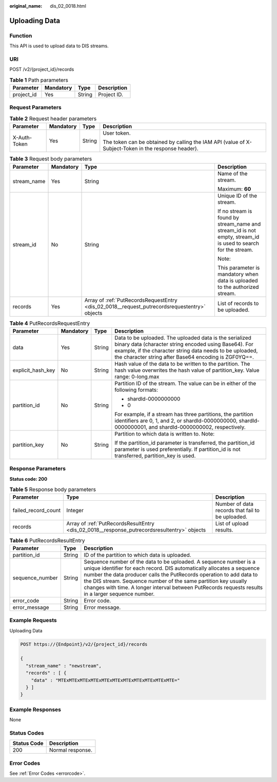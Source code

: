 :original_name: dis_02_0018.html

.. _dis_02_0018:

Uploading Data
==============

Function
--------

This API is used to upload data to DIS streams.

URI
---

POST /v2/{project_id}/records

.. table:: **Table 1** Path parameters

   ========== ========= ====== ===========
   Parameter  Mandatory Type   Description
   ========== ========= ====== ===========
   project_id Yes       String Project ID.
   ========== ========= ====== ===========

Request Parameters
------------------

.. table:: **Table 2** Request header parameters

   +-----------------+-----------------+-----------------+-----------------------------------------------------------------------------------------------------+
   | Parameter       | Mandatory       | Type            | Description                                                                                         |
   +=================+=================+=================+=====================================================================================================+
   | X-Auth-Token    | Yes             | String          | User token.                                                                                         |
   |                 |                 |                 |                                                                                                     |
   |                 |                 |                 | The token can be obtained by calling the IAM API (value of X-Subject-Token in the response header). |
   +-----------------+-----------------+-----------------+-----------------------------------------------------------------------------------------------------+

.. table:: **Table 3** Request body parameters

   +-----------------+-----------------+----------------------------------------------------------------------------------------------+--------------------------------------------------------------------------------------------------------------+
   | Parameter       | Mandatory       | Type                                                                                         | Description                                                                                                  |
   +=================+=================+==============================================================================================+==============================================================================================================+
   | stream_name     | Yes             | String                                                                                       | Name of the stream.                                                                                          |
   |                 |                 |                                                                                              |                                                                                                              |
   |                 |                 |                                                                                              | Maximum: **60**                                                                                              |
   +-----------------+-----------------+----------------------------------------------------------------------------------------------+--------------------------------------------------------------------------------------------------------------+
   | stream_id       | No              | String                                                                                       | Unique ID of the stream.                                                                                     |
   |                 |                 |                                                                                              |                                                                                                              |
   |                 |                 |                                                                                              | If no stream is found by stream_name and stream_id is not empty, stream_id is used to search for the stream. |
   |                 |                 |                                                                                              |                                                                                                              |
   |                 |                 |                                                                                              | Note:                                                                                                        |
   |                 |                 |                                                                                              |                                                                                                              |
   |                 |                 |                                                                                              | This parameter is mandatory when data is uploaded to the authorized stream.                                  |
   +-----------------+-----------------+----------------------------------------------------------------------------------------------+--------------------------------------------------------------------------------------------------------------+
   | records         | Yes             | Array of :ref:`PutRecordsRequestEntry <dis_02_0018__request_putrecordsrequestentry>` objects | List of records to be uploaded.                                                                              |
   +-----------------+-----------------+----------------------------------------------------------------------------------------------+--------------------------------------------------------------------------------------------------------------+

.. _dis_02_0018__request_putrecordsrequestentry:

.. table:: **Table 4** PutRecordsRequestEntry

   +-------------------+-----------------+-----------------+---------------------------------------------------------------------------------------------------------------------------------------------------------------------------------------------------------------------------------------+
   | Parameter         | Mandatory       | Type            | Description                                                                                                                                                                                                                           |
   +===================+=================+=================+=======================================================================================================================================================================================================================================+
   | data              | Yes             | String          | Data to be uploaded. The uploaded data is the serialized binary data (character string encoded using Base64). For example, if the character string data needs to be uploaded, the character string after Base64 encoding is ZGF0YQ==. |
   +-------------------+-----------------+-----------------+---------------------------------------------------------------------------------------------------------------------------------------------------------------------------------------------------------------------------------------+
   | explicit_hash_key | No              | String          | Hash value of the data to be written to the partition. The hash value overwrites the hash value of partition_key. Value range: 0-long.max                                                                                             |
   +-------------------+-----------------+-----------------+---------------------------------------------------------------------------------------------------------------------------------------------------------------------------------------------------------------------------------------+
   | partition_id      | No              | String          | Partition ID of the stream. The value can be in either of the following formats:                                                                                                                                                      |
   |                   |                 |                 |                                                                                                                                                                                                                                       |
   |                   |                 |                 | -  shardId-0000000000                                                                                                                                                                                                                 |
   |                   |                 |                 |                                                                                                                                                                                                                                       |
   |                   |                 |                 | -  0                                                                                                                                                                                                                                  |
   |                   |                 |                 |                                                                                                                                                                                                                                       |
   |                   |                 |                 | For example, if a stream has three partitions, the partition identifiers are 0, 1, and 2, or shardId-0000000000, shardId-0000000001, and shardId-0000000002, respectively.                                                            |
   +-------------------+-----------------+-----------------+---------------------------------------------------------------------------------------------------------------------------------------------------------------------------------------------------------------------------------------+
   | partition_key     | No              | String          | Partition to which data is written to. Note:                                                                                                                                                                                          |
   |                   |                 |                 |                                                                                                                                                                                                                                       |
   |                   |                 |                 | If the partition_id parameter is transferred, the partition_id parameter is used preferentially. If partition_id is not transferred, partition_key is used.                                                                           |
   +-------------------+-----------------+-----------------+---------------------------------------------------------------------------------------------------------------------------------------------------------------------------------------------------------------------------------------+

Response Parameters
-------------------

**Status code: 200**

.. table:: **Table 5** Response body parameters

   +---------------------+---------------------------------------------------------------------------------------------+--------------------------------------------------+
   | Parameter           | Type                                                                                        | Description                                      |
   +=====================+=============================================================================================+==================================================+
   | failed_record_count | Integer                                                                                     | Number of data records that fail to be uploaded. |
   +---------------------+---------------------------------------------------------------------------------------------+--------------------------------------------------+
   | records             | Array of :ref:`PutRecordsResultEntry <dis_02_0018__response_putrecordsresultentry>` objects | List of upload results.                          |
   +---------------------+---------------------------------------------------------------------------------------------+--------------------------------------------------+

.. _dis_02_0018__response_putrecordsresultentry:

.. table:: **Table 6** PutRecordsResultEntry

   +-----------------+--------+---------------------------------------------------------------------------------------------------------------------------------------------------------------------------------------------------------------------------------------------------------------------------------------------------------------------------------------------------------------------------------------------+
   | Parameter       | Type   | Description                                                                                                                                                                                                                                                                                                                                                                                 |
   +=================+========+=============================================================================================================================================================================================================================================================================================================================================================================================+
   | partition_id    | String | ID of the partition to which data is uploaded.                                                                                                                                                                                                                                                                                                                                              |
   +-----------------+--------+---------------------------------------------------------------------------------------------------------------------------------------------------------------------------------------------------------------------------------------------------------------------------------------------------------------------------------------------------------------------------------------------+
   | sequence_number | String | Sequence number of the data to be uploaded. A sequence number is a unique identifier for each record. DIS automatically allocates a sequence number the data producer calls the PutRecords operation to add data to the DIS stream. Sequence number of the same partition key usually changes with time. A longer interval between PutRecords requests results in a larger sequence number. |
   +-----------------+--------+---------------------------------------------------------------------------------------------------------------------------------------------------------------------------------------------------------------------------------------------------------------------------------------------------------------------------------------------------------------------------------------------+
   | error_code      | String | Error code.                                                                                                                                                                                                                                                                                                                                                                                 |
   +-----------------+--------+---------------------------------------------------------------------------------------------------------------------------------------------------------------------------------------------------------------------------------------------------------------------------------------------------------------------------------------------------------------------------------------------+
   | error_message   | String | Error message.                                                                                                                                                                                                                                                                                                                                                                              |
   +-----------------+--------+---------------------------------------------------------------------------------------------------------------------------------------------------------------------------------------------------------------------------------------------------------------------------------------------------------------------------------------------------------------------------------------------+

Example Requests
----------------

Uploading Data

.. code-block:: text

   POST https://{Endpoint}/v2/{project_id}/records

   {
     "stream_name" : "newstream",
     "records" : [ {
       "data" : "MTExMTExMTExMTExMTExMTExMTExMTExMTExMTExMTE="
     } ]
   }

Example Responses
-----------------

None

Status Codes
------------

=========== ================
Status Code Description
=========== ================
200         Normal response.
=========== ================

Error Codes
-----------

See :ref:`Error Codes <errorcode>`.
